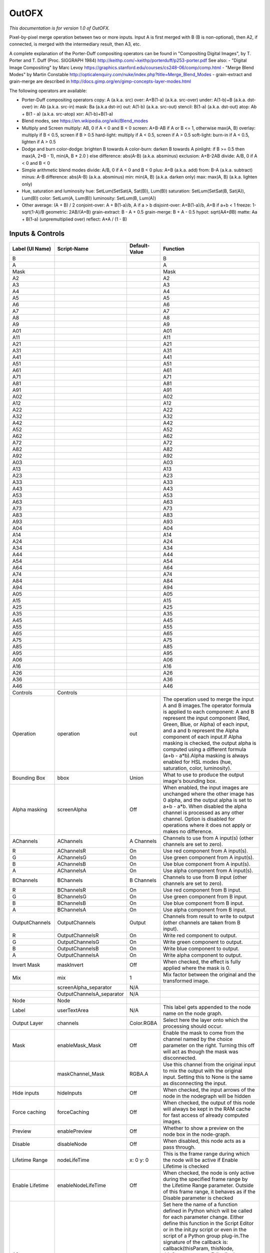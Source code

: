 OutOFX
======

.. figure:: net.sf.openfx.MergeOut.png
   :alt: 

*This documentation is for version 1.0 of OutOFX.*

Pixel-by-pixel merge operation between two or more inputs. Input A is first merged with B (B is non-optional), then A2, if connected, is merged with the intermediary result, then A3, etc.

A complete explanation of the Porter-Duff compositing operators can be found in "Compositing Digital Images", by T. Porter and T. Duff (Proc. SIGGRAPH 1984) http://keithp.com/~keithp/porterduff/p253-porter.pdf See also: - "Digital Image Compositing" by Marc Levoy https://graphics.stanford.edu/courses/cs248-06/comp/comp.html - "Merge Blend Modes" by Martin Constable http://opticalenquiry.com/nuke/index.php?title=Merge\_Blend\_Modes - grain-extract and grain-merge are described in http://docs.gimp.org/en/gimp-concepts-layer-modes.html

The following operators are available:

-  Porter-Duff compositing operators copy: A (a.k.a. src) over: A+B(1-a) (a.k.a. src-over) under: A(1-b)+B (a.k.a. dst-over) in: Ab (a.k.a. src-in) mask: Ba (a.k.a dst-in) out: A(1-b) (a.k.a. src-out) stencil: B(1-a) (a.k.a. dst-out) atop: Ab + B(1 - a) (a.k.a. src-atop) xor: A(1-b)+B(1-a)

-  Blend modes, see https://en.wikipedia.org/wiki/Blend\_modes

-  Multiply and Screen multiply: AB, 0 if A < 0 and B < 0 screen: A+B-AB if A or B <= 1, otherwise max(A, B) overlay: multiply if B < 0.5, screen if B > 0.5 hard-light: multiply if A < 0.5, screen if A > 0.5 soft-light: burn-in if A < 0.5, lighten if A > 0.5

-  Dodge and burn color-dodge: brighten B towards A color-burn: darken B towards A pinlight: if B >= 0.5 then max(A, 2\ *B - 1), min(A, B * 2.0 ) else difference: abs(A-B) (a.k.a. absminus) exclusion: A+B-2AB divide: A/B, 0 if A < 0 and B < 0

-  Simple arithmetic blend modes divide: A/B, 0 if A < 0 and B < 0 plus: A+B (a.k.a. add) from: B-A (a.k.a. subtract) minus: A-B difference: abs(A-B) (a.k.a. absminus) min: min(A, B) (a.k.a. darken only) max: max(A, B) (a.k.a. lighten only)

-  Hue, saturation and luminosity hue: SetLum(SetSat(A, Sat(B)), Lum(B)) saturation: SetLum(SetSat(B, Sat(A)), Lum(B)) color: SetLum(A, Lum(B)) luminosity: SetLum(B, Lum(A))

-  Other average: (A + B) / 2 conjoint-over: A + B(1-a)/b, A if a > b disjoint-over: A+B(1-a)/b, A+B if a+b < 1 freeze: 1-sqrt(1-A)/B geometric: 2AB/(A+B) grain-extract: B - A + 0.5 grain-merge: B + A - 0.5 hypot: sqrt(A\ *A+B*\ B) matte: Aa + B(1-a) (unpremultiplied over) reflect: A\*A / (1 - B)

Inputs & Controls
-----------------

+--------------------------------+------------------------------+-----------------+-----------------------------------------------------------------------------------------------------------------------------------------------------------------------------------------------------------------------------------------------------------------------------------------------------------------------------------------------------------------------------------------------------------------------------------------------------------------------------------------------------------------------------------------------------------------------------------------------------------------------------------------------------------------------------------------------------------+
| Label (UI Name)                | Script-Name                  | Default-Value   | Function                                                                                                                                                                                                                                                                                                                                                                                                                                                                                                                                                                                                                                                                                                  |
+================================+==============================+=================+===========================================================================================================================================================================================================================================================================================================================================================================================================================================================================================================================================================================================================================================================================================================+
| B                              |                              |                 | B                                                                                                                                                                                                                                                                                                                                                                                                                                                                                                                                                                                                                                                                                                         |
+--------------------------------+------------------------------+-----------------+-----------------------------------------------------------------------------------------------------------------------------------------------------------------------------------------------------------------------------------------------------------------------------------------------------------------------------------------------------------------------------------------------------------------------------------------------------------------------------------------------------------------------------------------------------------------------------------------------------------------------------------------------------------------------------------------------------------+
| A                              |                              |                 | A                                                                                                                                                                                                                                                                                                                                                                                                                                                                                                                                                                                                                                                                                                         |
+--------------------------------+------------------------------+-----------------+-----------------------------------------------------------------------------------------------------------------------------------------------------------------------------------------------------------------------------------------------------------------------------------------------------------------------------------------------------------------------------------------------------------------------------------------------------------------------------------------------------------------------------------------------------------------------------------------------------------------------------------------------------------------------------------------------------------+
| Mask                           |                              |                 | Mask                                                                                                                                                                                                                                                                                                                                                                                                                                                                                                                                                                                                                                                                                                      |
+--------------------------------+------------------------------+-----------------+-----------------------------------------------------------------------------------------------------------------------------------------------------------------------------------------------------------------------------------------------------------------------------------------------------------------------------------------------------------------------------------------------------------------------------------------------------------------------------------------------------------------------------------------------------------------------------------------------------------------------------------------------------------------------------------------------------------+
| A2                             |                              |                 | A2                                                                                                                                                                                                                                                                                                                                                                                                                                                                                                                                                                                                                                                                                                        |
+--------------------------------+------------------------------+-----------------+-----------------------------------------------------------------------------------------------------------------------------------------------------------------------------------------------------------------------------------------------------------------------------------------------------------------------------------------------------------------------------------------------------------------------------------------------------------------------------------------------------------------------------------------------------------------------------------------------------------------------------------------------------------------------------------------------------------+
| A3                             |                              |                 | A3                                                                                                                                                                                                                                                                                                                                                                                                                                                                                                                                                                                                                                                                                                        |
+--------------------------------+------------------------------+-----------------+-----------------------------------------------------------------------------------------------------------------------------------------------------------------------------------------------------------------------------------------------------------------------------------------------------------------------------------------------------------------------------------------------------------------------------------------------------------------------------------------------------------------------------------------------------------------------------------------------------------------------------------------------------------------------------------------------------------+
| A4                             |                              |                 | A4                                                                                                                                                                                                                                                                                                                                                                                                                                                                                                                                                                                                                                                                                                        |
+--------------------------------+------------------------------+-----------------+-----------------------------------------------------------------------------------------------------------------------------------------------------------------------------------------------------------------------------------------------------------------------------------------------------------------------------------------------------------------------------------------------------------------------------------------------------------------------------------------------------------------------------------------------------------------------------------------------------------------------------------------------------------------------------------------------------------+
| A5                             |                              |                 | A5                                                                                                                                                                                                                                                                                                                                                                                                                                                                                                                                                                                                                                                                                                        |
+--------------------------------+------------------------------+-----------------+-----------------------------------------------------------------------------------------------------------------------------------------------------------------------------------------------------------------------------------------------------------------------------------------------------------------------------------------------------------------------------------------------------------------------------------------------------------------------------------------------------------------------------------------------------------------------------------------------------------------------------------------------------------------------------------------------------------+
| A6                             |                              |                 | A6                                                                                                                                                                                                                                                                                                                                                                                                                                                                                                                                                                                                                                                                                                        |
+--------------------------------+------------------------------+-----------------+-----------------------------------------------------------------------------------------------------------------------------------------------------------------------------------------------------------------------------------------------------------------------------------------------------------------------------------------------------------------------------------------------------------------------------------------------------------------------------------------------------------------------------------------------------------------------------------------------------------------------------------------------------------------------------------------------------------+
| A7                             |                              |                 | A7                                                                                                                                                                                                                                                                                                                                                                                                                                                                                                                                                                                                                                                                                                        |
+--------------------------------+------------------------------+-----------------+-----------------------------------------------------------------------------------------------------------------------------------------------------------------------------------------------------------------------------------------------------------------------------------------------------------------------------------------------------------------------------------------------------------------------------------------------------------------------------------------------------------------------------------------------------------------------------------------------------------------------------------------------------------------------------------------------------------+
| A8                             |                              |                 | A8                                                                                                                                                                                                                                                                                                                                                                                                                                                                                                                                                                                                                                                                                                        |
+--------------------------------+------------------------------+-----------------+-----------------------------------------------------------------------------------------------------------------------------------------------------------------------------------------------------------------------------------------------------------------------------------------------------------------------------------------------------------------------------------------------------------------------------------------------------------------------------------------------------------------------------------------------------------------------------------------------------------------------------------------------------------------------------------------------------------+
| A9                             |                              |                 | A9                                                                                                                                                                                                                                                                                                                                                                                                                                                                                                                                                                                                                                                                                                        |
+--------------------------------+------------------------------+-----------------+-----------------------------------------------------------------------------------------------------------------------------------------------------------------------------------------------------------------------------------------------------------------------------------------------------------------------------------------------------------------------------------------------------------------------------------------------------------------------------------------------------------------------------------------------------------------------------------------------------------------------------------------------------------------------------------------------------------+
| A01                            |                              |                 | A01                                                                                                                                                                                                                                                                                                                                                                                                                                                                                                                                                                                                                                                                                                       |
+--------------------------------+------------------------------+-----------------+-----------------------------------------------------------------------------------------------------------------------------------------------------------------------------------------------------------------------------------------------------------------------------------------------------------------------------------------------------------------------------------------------------------------------------------------------------------------------------------------------------------------------------------------------------------------------------------------------------------------------------------------------------------------------------------------------------------+
| A11                            |                              |                 | A11                                                                                                                                                                                                                                                                                                                                                                                                                                                                                                                                                                                                                                                                                                       |
+--------------------------------+------------------------------+-----------------+-----------------------------------------------------------------------------------------------------------------------------------------------------------------------------------------------------------------------------------------------------------------------------------------------------------------------------------------------------------------------------------------------------------------------------------------------------------------------------------------------------------------------------------------------------------------------------------------------------------------------------------------------------------------------------------------------------------+
| A21                            |                              |                 | A21                                                                                                                                                                                                                                                                                                                                                                                                                                                                                                                                                                                                                                                                                                       |
+--------------------------------+------------------------------+-----------------+-----------------------------------------------------------------------------------------------------------------------------------------------------------------------------------------------------------------------------------------------------------------------------------------------------------------------------------------------------------------------------------------------------------------------------------------------------------------------------------------------------------------------------------------------------------------------------------------------------------------------------------------------------------------------------------------------------------+
| A31                            |                              |                 | A31                                                                                                                                                                                                                                                                                                                                                                                                                                                                                                                                                                                                                                                                                                       |
+--------------------------------+------------------------------+-----------------+-----------------------------------------------------------------------------------------------------------------------------------------------------------------------------------------------------------------------------------------------------------------------------------------------------------------------------------------------------------------------------------------------------------------------------------------------------------------------------------------------------------------------------------------------------------------------------------------------------------------------------------------------------------------------------------------------------------+
| A41                            |                              |                 | A41                                                                                                                                                                                                                                                                                                                                                                                                                                                                                                                                                                                                                                                                                                       |
+--------------------------------+------------------------------+-----------------+-----------------------------------------------------------------------------------------------------------------------------------------------------------------------------------------------------------------------------------------------------------------------------------------------------------------------------------------------------------------------------------------------------------------------------------------------------------------------------------------------------------------------------------------------------------------------------------------------------------------------------------------------------------------------------------------------------------+
| A51                            |                              |                 | A51                                                                                                                                                                                                                                                                                                                                                                                                                                                                                                                                                                                                                                                                                                       |
+--------------------------------+------------------------------+-----------------+-----------------------------------------------------------------------------------------------------------------------------------------------------------------------------------------------------------------------------------------------------------------------------------------------------------------------------------------------------------------------------------------------------------------------------------------------------------------------------------------------------------------------------------------------------------------------------------------------------------------------------------------------------------------------------------------------------------+
| A61                            |                              |                 | A61                                                                                                                                                                                                                                                                                                                                                                                                                                                                                                                                                                                                                                                                                                       |
+--------------------------------+------------------------------+-----------------+-----------------------------------------------------------------------------------------------------------------------------------------------------------------------------------------------------------------------------------------------------------------------------------------------------------------------------------------------------------------------------------------------------------------------------------------------------------------------------------------------------------------------------------------------------------------------------------------------------------------------------------------------------------------------------------------------------------+
| A71                            |                              |                 | A71                                                                                                                                                                                                                                                                                                                                                                                                                                                                                                                                                                                                                                                                                                       |
+--------------------------------+------------------------------+-----------------+-----------------------------------------------------------------------------------------------------------------------------------------------------------------------------------------------------------------------------------------------------------------------------------------------------------------------------------------------------------------------------------------------------------------------------------------------------------------------------------------------------------------------------------------------------------------------------------------------------------------------------------------------------------------------------------------------------------+
| A81                            |                              |                 | A81                                                                                                                                                                                                                                                                                                                                                                                                                                                                                                                                                                                                                                                                                                       |
+--------------------------------+------------------------------+-----------------+-----------------------------------------------------------------------------------------------------------------------------------------------------------------------------------------------------------------------------------------------------------------------------------------------------------------------------------------------------------------------------------------------------------------------------------------------------------------------------------------------------------------------------------------------------------------------------------------------------------------------------------------------------------------------------------------------------------+
| A91                            |                              |                 | A91                                                                                                                                                                                                                                                                                                                                                                                                                                                                                                                                                                                                                                                                                                       |
+--------------------------------+------------------------------+-----------------+-----------------------------------------------------------------------------------------------------------------------------------------------------------------------------------------------------------------------------------------------------------------------------------------------------------------------------------------------------------------------------------------------------------------------------------------------------------------------------------------------------------------------------------------------------------------------------------------------------------------------------------------------------------------------------------------------------------+
| A02                            |                              |                 | A02                                                                                                                                                                                                                                                                                                                                                                                                                                                                                                                                                                                                                                                                                                       |
+--------------------------------+------------------------------+-----------------+-----------------------------------------------------------------------------------------------------------------------------------------------------------------------------------------------------------------------------------------------------------------------------------------------------------------------------------------------------------------------------------------------------------------------------------------------------------------------------------------------------------------------------------------------------------------------------------------------------------------------------------------------------------------------------------------------------------+
| A12                            |                              |                 | A12                                                                                                                                                                                                                                                                                                                                                                                                                                                                                                                                                                                                                                                                                                       |
+--------------------------------+------------------------------+-----------------+-----------------------------------------------------------------------------------------------------------------------------------------------------------------------------------------------------------------------------------------------------------------------------------------------------------------------------------------------------------------------------------------------------------------------------------------------------------------------------------------------------------------------------------------------------------------------------------------------------------------------------------------------------------------------------------------------------------+
| A22                            |                              |                 | A22                                                                                                                                                                                                                                                                                                                                                                                                                                                                                                                                                                                                                                                                                                       |
+--------------------------------+------------------------------+-----------------+-----------------------------------------------------------------------------------------------------------------------------------------------------------------------------------------------------------------------------------------------------------------------------------------------------------------------------------------------------------------------------------------------------------------------------------------------------------------------------------------------------------------------------------------------------------------------------------------------------------------------------------------------------------------------------------------------------------+
| A32                            |                              |                 | A32                                                                                                                                                                                                                                                                                                                                                                                                                                                                                                                                                                                                                                                                                                       |
+--------------------------------+------------------------------+-----------------+-----------------------------------------------------------------------------------------------------------------------------------------------------------------------------------------------------------------------------------------------------------------------------------------------------------------------------------------------------------------------------------------------------------------------------------------------------------------------------------------------------------------------------------------------------------------------------------------------------------------------------------------------------------------------------------------------------------+
| A42                            |                              |                 | A42                                                                                                                                                                                                                                                                                                                                                                                                                                                                                                                                                                                                                                                                                                       |
+--------------------------------+------------------------------+-----------------+-----------------------------------------------------------------------------------------------------------------------------------------------------------------------------------------------------------------------------------------------------------------------------------------------------------------------------------------------------------------------------------------------------------------------------------------------------------------------------------------------------------------------------------------------------------------------------------------------------------------------------------------------------------------------------------------------------------+
| A52                            |                              |                 | A52                                                                                                                                                                                                                                                                                                                                                                                                                                                                                                                                                                                                                                                                                                       |
+--------------------------------+------------------------------+-----------------+-----------------------------------------------------------------------------------------------------------------------------------------------------------------------------------------------------------------------------------------------------------------------------------------------------------------------------------------------------------------------------------------------------------------------------------------------------------------------------------------------------------------------------------------------------------------------------------------------------------------------------------------------------------------------------------------------------------+
| A62                            |                              |                 | A62                                                                                                                                                                                                                                                                                                                                                                                                                                                                                                                                                                                                                                                                                                       |
+--------------------------------+------------------------------+-----------------+-----------------------------------------------------------------------------------------------------------------------------------------------------------------------------------------------------------------------------------------------------------------------------------------------------------------------------------------------------------------------------------------------------------------------------------------------------------------------------------------------------------------------------------------------------------------------------------------------------------------------------------------------------------------------------------------------------------+
| A72                            |                              |                 | A72                                                                                                                                                                                                                                                                                                                                                                                                                                                                                                                                                                                                                                                                                                       |
+--------------------------------+------------------------------+-----------------+-----------------------------------------------------------------------------------------------------------------------------------------------------------------------------------------------------------------------------------------------------------------------------------------------------------------------------------------------------------------------------------------------------------------------------------------------------------------------------------------------------------------------------------------------------------------------------------------------------------------------------------------------------------------------------------------------------------+
| A82                            |                              |                 | A82                                                                                                                                                                                                                                                                                                                                                                                                                                                                                                                                                                                                                                                                                                       |
+--------------------------------+------------------------------+-----------------+-----------------------------------------------------------------------------------------------------------------------------------------------------------------------------------------------------------------------------------------------------------------------------------------------------------------------------------------------------------------------------------------------------------------------------------------------------------------------------------------------------------------------------------------------------------------------------------------------------------------------------------------------------------------------------------------------------------+
| A92                            |                              |                 | A92                                                                                                                                                                                                                                                                                                                                                                                                                                                                                                                                                                                                                                                                                                       |
+--------------------------------+------------------------------+-----------------+-----------------------------------------------------------------------------------------------------------------------------------------------------------------------------------------------------------------------------------------------------------------------------------------------------------------------------------------------------------------------------------------------------------------------------------------------------------------------------------------------------------------------------------------------------------------------------------------------------------------------------------------------------------------------------------------------------------+
| A03                            |                              |                 | A03                                                                                                                                                                                                                                                                                                                                                                                                                                                                                                                                                                                                                                                                                                       |
+--------------------------------+------------------------------+-----------------+-----------------------------------------------------------------------------------------------------------------------------------------------------------------------------------------------------------------------------------------------------------------------------------------------------------------------------------------------------------------------------------------------------------------------------------------------------------------------------------------------------------------------------------------------------------------------------------------------------------------------------------------------------------------------------------------------------------+
| A13                            |                              |                 | A13                                                                                                                                                                                                                                                                                                                                                                                                                                                                                                                                                                                                                                                                                                       |
+--------------------------------+------------------------------+-----------------+-----------------------------------------------------------------------------------------------------------------------------------------------------------------------------------------------------------------------------------------------------------------------------------------------------------------------------------------------------------------------------------------------------------------------------------------------------------------------------------------------------------------------------------------------------------------------------------------------------------------------------------------------------------------------------------------------------------+
| A23                            |                              |                 | A23                                                                                                                                                                                                                                                                                                                                                                                                                                                                                                                                                                                                                                                                                                       |
+--------------------------------+------------------------------+-----------------+-----------------------------------------------------------------------------------------------------------------------------------------------------------------------------------------------------------------------------------------------------------------------------------------------------------------------------------------------------------------------------------------------------------------------------------------------------------------------------------------------------------------------------------------------------------------------------------------------------------------------------------------------------------------------------------------------------------+
| A33                            |                              |                 | A33                                                                                                                                                                                                                                                                                                                                                                                                                                                                                                                                                                                                                                                                                                       |
+--------------------------------+------------------------------+-----------------+-----------------------------------------------------------------------------------------------------------------------------------------------------------------------------------------------------------------------------------------------------------------------------------------------------------------------------------------------------------------------------------------------------------------------------------------------------------------------------------------------------------------------------------------------------------------------------------------------------------------------------------------------------------------------------------------------------------+
| A43                            |                              |                 | A43                                                                                                                                                                                                                                                                                                                                                                                                                                                                                                                                                                                                                                                                                                       |
+--------------------------------+------------------------------+-----------------+-----------------------------------------------------------------------------------------------------------------------------------------------------------------------------------------------------------------------------------------------------------------------------------------------------------------------------------------------------------------------------------------------------------------------------------------------------------------------------------------------------------------------------------------------------------------------------------------------------------------------------------------------------------------------------------------------------------+
| A53                            |                              |                 | A53                                                                                                                                                                                                                                                                                                                                                                                                                                                                                                                                                                                                                                                                                                       |
+--------------------------------+------------------------------+-----------------+-----------------------------------------------------------------------------------------------------------------------------------------------------------------------------------------------------------------------------------------------------------------------------------------------------------------------------------------------------------------------------------------------------------------------------------------------------------------------------------------------------------------------------------------------------------------------------------------------------------------------------------------------------------------------------------------------------------+
| A63                            |                              |                 | A63                                                                                                                                                                                                                                                                                                                                                                                                                                                                                                                                                                                                                                                                                                       |
+--------------------------------+------------------------------+-----------------+-----------------------------------------------------------------------------------------------------------------------------------------------------------------------------------------------------------------------------------------------------------------------------------------------------------------------------------------------------------------------------------------------------------------------------------------------------------------------------------------------------------------------------------------------------------------------------------------------------------------------------------------------------------------------------------------------------------+
| A73                            |                              |                 | A73                                                                                                                                                                                                                                                                                                                                                                                                                                                                                                                                                                                                                                                                                                       |
+--------------------------------+------------------------------+-----------------+-----------------------------------------------------------------------------------------------------------------------------------------------------------------------------------------------------------------------------------------------------------------------------------------------------------------------------------------------------------------------------------------------------------------------------------------------------------------------------------------------------------------------------------------------------------------------------------------------------------------------------------------------------------------------------------------------------------+
| A83                            |                              |                 | A83                                                                                                                                                                                                                                                                                                                                                                                                                                                                                                                                                                                                                                                                                                       |
+--------------------------------+------------------------------+-----------------+-----------------------------------------------------------------------------------------------------------------------------------------------------------------------------------------------------------------------------------------------------------------------------------------------------------------------------------------------------------------------------------------------------------------------------------------------------------------------------------------------------------------------------------------------------------------------------------------------------------------------------------------------------------------------------------------------------------+
| A93                            |                              |                 | A93                                                                                                                                                                                                                                                                                                                                                                                                                                                                                                                                                                                                                                                                                                       |
+--------------------------------+------------------------------+-----------------+-----------------------------------------------------------------------------------------------------------------------------------------------------------------------------------------------------------------------------------------------------------------------------------------------------------------------------------------------------------------------------------------------------------------------------------------------------------------------------------------------------------------------------------------------------------------------------------------------------------------------------------------------------------------------------------------------------------+
| A04                            |                              |                 | A04                                                                                                                                                                                                                                                                                                                                                                                                                                                                                                                                                                                                                                                                                                       |
+--------------------------------+------------------------------+-----------------+-----------------------------------------------------------------------------------------------------------------------------------------------------------------------------------------------------------------------------------------------------------------------------------------------------------------------------------------------------------------------------------------------------------------------------------------------------------------------------------------------------------------------------------------------------------------------------------------------------------------------------------------------------------------------------------------------------------+
| A14                            |                              |                 | A14                                                                                                                                                                                                                                                                                                                                                                                                                                                                                                                                                                                                                                                                                                       |
+--------------------------------+------------------------------+-----------------+-----------------------------------------------------------------------------------------------------------------------------------------------------------------------------------------------------------------------------------------------------------------------------------------------------------------------------------------------------------------------------------------------------------------------------------------------------------------------------------------------------------------------------------------------------------------------------------------------------------------------------------------------------------------------------------------------------------+
| A24                            |                              |                 | A24                                                                                                                                                                                                                                                                                                                                                                                                                                                                                                                                                                                                                                                                                                       |
+--------------------------------+------------------------------+-----------------+-----------------------------------------------------------------------------------------------------------------------------------------------------------------------------------------------------------------------------------------------------------------------------------------------------------------------------------------------------------------------------------------------------------------------------------------------------------------------------------------------------------------------------------------------------------------------------------------------------------------------------------------------------------------------------------------------------------+
| A34                            |                              |                 | A34                                                                                                                                                                                                                                                                                                                                                                                                                                                                                                                                                                                                                                                                                                       |
+--------------------------------+------------------------------+-----------------+-----------------------------------------------------------------------------------------------------------------------------------------------------------------------------------------------------------------------------------------------------------------------------------------------------------------------------------------------------------------------------------------------------------------------------------------------------------------------------------------------------------------------------------------------------------------------------------------------------------------------------------------------------------------------------------------------------------+
| A44                            |                              |                 | A44                                                                                                                                                                                                                                                                                                                                                                                                                                                                                                                                                                                                                                                                                                       |
+--------------------------------+------------------------------+-----------------+-----------------------------------------------------------------------------------------------------------------------------------------------------------------------------------------------------------------------------------------------------------------------------------------------------------------------------------------------------------------------------------------------------------------------------------------------------------------------------------------------------------------------------------------------------------------------------------------------------------------------------------------------------------------------------------------------------------+
| A54                            |                              |                 | A54                                                                                                                                                                                                                                                                                                                                                                                                                                                                                                                                                                                                                                                                                                       |
+--------------------------------+------------------------------+-----------------+-----------------------------------------------------------------------------------------------------------------------------------------------------------------------------------------------------------------------------------------------------------------------------------------------------------------------------------------------------------------------------------------------------------------------------------------------------------------------------------------------------------------------------------------------------------------------------------------------------------------------------------------------------------------------------------------------------------+
| A64                            |                              |                 | A64                                                                                                                                                                                                                                                                                                                                                                                                                                                                                                                                                                                                                                                                                                       |
+--------------------------------+------------------------------+-----------------+-----------------------------------------------------------------------------------------------------------------------------------------------------------------------------------------------------------------------------------------------------------------------------------------------------------------------------------------------------------------------------------------------------------------------------------------------------------------------------------------------------------------------------------------------------------------------------------------------------------------------------------------------------------------------------------------------------------+
| A74                            |                              |                 | A74                                                                                                                                                                                                                                                                                                                                                                                                                                                                                                                                                                                                                                                                                                       |
+--------------------------------+------------------------------+-----------------+-----------------------------------------------------------------------------------------------------------------------------------------------------------------------------------------------------------------------------------------------------------------------------------------------------------------------------------------------------------------------------------------------------------------------------------------------------------------------------------------------------------------------------------------------------------------------------------------------------------------------------------------------------------------------------------------------------------+
| A84                            |                              |                 | A84                                                                                                                                                                                                                                                                                                                                                                                                                                                                                                                                                                                                                                                                                                       |
+--------------------------------+------------------------------+-----------------+-----------------------------------------------------------------------------------------------------------------------------------------------------------------------------------------------------------------------------------------------------------------------------------------------------------------------------------------------------------------------------------------------------------------------------------------------------------------------------------------------------------------------------------------------------------------------------------------------------------------------------------------------------------------------------------------------------------+
| A94                            |                              |                 | A94                                                                                                                                                                                                                                                                                                                                                                                                                                                                                                                                                                                                                                                                                                       |
+--------------------------------+------------------------------+-----------------+-----------------------------------------------------------------------------------------------------------------------------------------------------------------------------------------------------------------------------------------------------------------------------------------------------------------------------------------------------------------------------------------------------------------------------------------------------------------------------------------------------------------------------------------------------------------------------------------------------------------------------------------------------------------------------------------------------------+
| A05                            |                              |                 | A05                                                                                                                                                                                                                                                                                                                                                                                                                                                                                                                                                                                                                                                                                                       |
+--------------------------------+------------------------------+-----------------+-----------------------------------------------------------------------------------------------------------------------------------------------------------------------------------------------------------------------------------------------------------------------------------------------------------------------------------------------------------------------------------------------------------------------------------------------------------------------------------------------------------------------------------------------------------------------------------------------------------------------------------------------------------------------------------------------------------+
| A15                            |                              |                 | A15                                                                                                                                                                                                                                                                                                                                                                                                                                                                                                                                                                                                                                                                                                       |
+--------------------------------+------------------------------+-----------------+-----------------------------------------------------------------------------------------------------------------------------------------------------------------------------------------------------------------------------------------------------------------------------------------------------------------------------------------------------------------------------------------------------------------------------------------------------------------------------------------------------------------------------------------------------------------------------------------------------------------------------------------------------------------------------------------------------------+
| A25                            |                              |                 | A25                                                                                                                                                                                                                                                                                                                                                                                                                                                                                                                                                                                                                                                                                                       |
+--------------------------------+------------------------------+-----------------+-----------------------------------------------------------------------------------------------------------------------------------------------------------------------------------------------------------------------------------------------------------------------------------------------------------------------------------------------------------------------------------------------------------------------------------------------------------------------------------------------------------------------------------------------------------------------------------------------------------------------------------------------------------------------------------------------------------+
| A35                            |                              |                 | A35                                                                                                                                                                                                                                                                                                                                                                                                                                                                                                                                                                                                                                                                                                       |
+--------------------------------+------------------------------+-----------------+-----------------------------------------------------------------------------------------------------------------------------------------------------------------------------------------------------------------------------------------------------------------------------------------------------------------------------------------------------------------------------------------------------------------------------------------------------------------------------------------------------------------------------------------------------------------------------------------------------------------------------------------------------------------------------------------------------------+
| A45                            |                              |                 | A45                                                                                                                                                                                                                                                                                                                                                                                                                                                                                                                                                                                                                                                                                                       |
+--------------------------------+------------------------------+-----------------+-----------------------------------------------------------------------------------------------------------------------------------------------------------------------------------------------------------------------------------------------------------------------------------------------------------------------------------------------------------------------------------------------------------------------------------------------------------------------------------------------------------------------------------------------------------------------------------------------------------------------------------------------------------------------------------------------------------+
| A55                            |                              |                 | A55                                                                                                                                                                                                                                                                                                                                                                                                                                                                                                                                                                                                                                                                                                       |
+--------------------------------+------------------------------+-----------------+-----------------------------------------------------------------------------------------------------------------------------------------------------------------------------------------------------------------------------------------------------------------------------------------------------------------------------------------------------------------------------------------------------------------------------------------------------------------------------------------------------------------------------------------------------------------------------------------------------------------------------------------------------------------------------------------------------------+
| A65                            |                              |                 | A65                                                                                                                                                                                                                                                                                                                                                                                                                                                                                                                                                                                                                                                                                                       |
+--------------------------------+------------------------------+-----------------+-----------------------------------------------------------------------------------------------------------------------------------------------------------------------------------------------------------------------------------------------------------------------------------------------------------------------------------------------------------------------------------------------------------------------------------------------------------------------------------------------------------------------------------------------------------------------------------------------------------------------------------------------------------------------------------------------------------+
| A75                            |                              |                 | A75                                                                                                                                                                                                                                                                                                                                                                                                                                                                                                                                                                                                                                                                                                       |
+--------------------------------+------------------------------+-----------------+-----------------------------------------------------------------------------------------------------------------------------------------------------------------------------------------------------------------------------------------------------------------------------------------------------------------------------------------------------------------------------------------------------------------------------------------------------------------------------------------------------------------------------------------------------------------------------------------------------------------------------------------------------------------------------------------------------------+
| A85                            |                              |                 | A85                                                                                                                                                                                                                                                                                                                                                                                                                                                                                                                                                                                                                                                                                                       |
+--------------------------------+------------------------------+-----------------+-----------------------------------------------------------------------------------------------------------------------------------------------------------------------------------------------------------------------------------------------------------------------------------------------------------------------------------------------------------------------------------------------------------------------------------------------------------------------------------------------------------------------------------------------------------------------------------------------------------------------------------------------------------------------------------------------------------+
| A95                            |                              |                 | A95                                                                                                                                                                                                                                                                                                                                                                                                                                                                                                                                                                                                                                                                                                       |
+--------------------------------+------------------------------+-----------------+-----------------------------------------------------------------------------------------------------------------------------------------------------------------------------------------------------------------------------------------------------------------------------------------------------------------------------------------------------------------------------------------------------------------------------------------------------------------------------------------------------------------------------------------------------------------------------------------------------------------------------------------------------------------------------------------------------------+
| A06                            |                              |                 | A06                                                                                                                                                                                                                                                                                                                                                                                                                                                                                                                                                                                                                                                                                                       |
+--------------------------------+------------------------------+-----------------+-----------------------------------------------------------------------------------------------------------------------------------------------------------------------------------------------------------------------------------------------------------------------------------------------------------------------------------------------------------------------------------------------------------------------------------------------------------------------------------------------------------------------------------------------------------------------------------------------------------------------------------------------------------------------------------------------------------+
| A16                            |                              |                 | A16                                                                                                                                                                                                                                                                                                                                                                                                                                                                                                                                                                                                                                                                                                       |
+--------------------------------+------------------------------+-----------------+-----------------------------------------------------------------------------------------------------------------------------------------------------------------------------------------------------------------------------------------------------------------------------------------------------------------------------------------------------------------------------------------------------------------------------------------------------------------------------------------------------------------------------------------------------------------------------------------------------------------------------------------------------------------------------------------------------------+
| A26                            |                              |                 | A26                                                                                                                                                                                                                                                                                                                                                                                                                                                                                                                                                                                                                                                                                                       |
+--------------------------------+------------------------------+-----------------+-----------------------------------------------------------------------------------------------------------------------------------------------------------------------------------------------------------------------------------------------------------------------------------------------------------------------------------------------------------------------------------------------------------------------------------------------------------------------------------------------------------------------------------------------------------------------------------------------------------------------------------------------------------------------------------------------------------+
| A36                            |                              |                 | A36                                                                                                                                                                                                                                                                                                                                                                                                                                                                                                                                                                                                                                                                                                       |
+--------------------------------+------------------------------+-----------------+-----------------------------------------------------------------------------------------------------------------------------------------------------------------------------------------------------------------------------------------------------------------------------------------------------------------------------------------------------------------------------------------------------------------------------------------------------------------------------------------------------------------------------------------------------------------------------------------------------------------------------------------------------------------------------------------------------------+
| A46                            |                              |                 | A46                                                                                                                                                                                                                                                                                                                                                                                                                                                                                                                                                                                                                                                                                                       |
+--------------------------------+------------------------------+-----------------+-----------------------------------------------------------------------------------------------------------------------------------------------------------------------------------------------------------------------------------------------------------------------------------------------------------------------------------------------------------------------------------------------------------------------------------------------------------------------------------------------------------------------------------------------------------------------------------------------------------------------------------------------------------------------------------------------------------+
| Controls                       | Controls                     |                 |                                                                                                                                                                                                                                                                                                                                                                                                                                                                                                                                                                                                                                                                                                           |
+--------------------------------+------------------------------+-----------------+-----------------------------------------------------------------------------------------------------------------------------------------------------------------------------------------------------------------------------------------------------------------------------------------------------------------------------------------------------------------------------------------------------------------------------------------------------------------------------------------------------------------------------------------------------------------------------------------------------------------------------------------------------------------------------------------------------------+
| Operation                      | operation                    | out             | The operation used to merge the input A and B images.The operator formula is applied to each component: A and B represent the input component (Red, Green, Blue, or Alpha) of each input, and a and b represent the Alpha component of each input.If Alpha masking is checked, the output alpha is computed using a different formula (a+b - a\*b).Alpha masking is always enabled for HSL modes (hue, saturation, color, luminosity).                                                                                                                                                                                                                                                                    |
+--------------------------------+------------------------------+-----------------+-----------------------------------------------------------------------------------------------------------------------------------------------------------------------------------------------------------------------------------------------------------------------------------------------------------------------------------------------------------------------------------------------------------------------------------------------------------------------------------------------------------------------------------------------------------------------------------------------------------------------------------------------------------------------------------------------------------+
| Bounding Box                   | bbox                         | Union           | What to use to produce the output image's bounding box.                                                                                                                                                                                                                                                                                                                                                                                                                                                                                                                                                                                                                                                   |
+--------------------------------+------------------------------+-----------------+-----------------------------------------------------------------------------------------------------------------------------------------------------------------------------------------------------------------------------------------------------------------------------------------------------------------------------------------------------------------------------------------------------------------------------------------------------------------------------------------------------------------------------------------------------------------------------------------------------------------------------------------------------------------------------------------------------------+
| Alpha masking                  | screenAlpha                  | Off             | When enabled, the input images are unchanged where the other image has 0 alpha, and the output alpha is set to a+b - a\*b. When disabled the alpha channel is processed as any other channel. Option is disabled for operations where it does not apply or makes no difference.                                                                                                                                                                                                                                                                                                                                                                                                                           |
+--------------------------------+------------------------------+-----------------+-----------------------------------------------------------------------------------------------------------------------------------------------------------------------------------------------------------------------------------------------------------------------------------------------------------------------------------------------------------------------------------------------------------------------------------------------------------------------------------------------------------------------------------------------------------------------------------------------------------------------------------------------------------------------------------------------------------+
| AChannels                      | AChannels                    | A Channels      | Channels to use from A input(s) (other channels are set to zero).                                                                                                                                                                                                                                                                                                                                                                                                                                                                                                                                                                                                                                         |
+--------------------------------+------------------------------+-----------------+-----------------------------------------------------------------------------------------------------------------------------------------------------------------------------------------------------------------------------------------------------------------------------------------------------------------------------------------------------------------------------------------------------------------------------------------------------------------------------------------------------------------------------------------------------------------------------------------------------------------------------------------------------------------------------------------------------------+
| R                              | AChannelsR                   | On              | Use red component from A input(s).                                                                                                                                                                                                                                                                                                                                                                                                                                                                                                                                                                                                                                                                        |
+--------------------------------+------------------------------+-----------------+-----------------------------------------------------------------------------------------------------------------------------------------------------------------------------------------------------------------------------------------------------------------------------------------------------------------------------------------------------------------------------------------------------------------------------------------------------------------------------------------------------------------------------------------------------------------------------------------------------------------------------------------------------------------------------------------------------------+
| G                              | AChannelsG                   | On              | Use green component from A input(s).                                                                                                                                                                                                                                                                                                                                                                                                                                                                                                                                                                                                                                                                      |
+--------------------------------+------------------------------+-----------------+-----------------------------------------------------------------------------------------------------------------------------------------------------------------------------------------------------------------------------------------------------------------------------------------------------------------------------------------------------------------------------------------------------------------------------------------------------------------------------------------------------------------------------------------------------------------------------------------------------------------------------------------------------------------------------------------------------------+
| B                              | AChannelsB                   | On              | Use blue component from A input(s).                                                                                                                                                                                                                                                                                                                                                                                                                                                                                                                                                                                                                                                                       |
+--------------------------------+------------------------------+-----------------+-----------------------------------------------------------------------------------------------------------------------------------------------------------------------------------------------------------------------------------------------------------------------------------------------------------------------------------------------------------------------------------------------------------------------------------------------------------------------------------------------------------------------------------------------------------------------------------------------------------------------------------------------------------------------------------------------------------+
| A                              | AChannelsA                   | On              | Use alpha component from A input(s).                                                                                                                                                                                                                                                                                                                                                                                                                                                                                                                                                                                                                                                                      |
+--------------------------------+------------------------------+-----------------+-----------------------------------------------------------------------------------------------------------------------------------------------------------------------------------------------------------------------------------------------------------------------------------------------------------------------------------------------------------------------------------------------------------------------------------------------------------------------------------------------------------------------------------------------------------------------------------------------------------------------------------------------------------------------------------------------------------+
| BChannels                      | BChannels                    | B Channels      | Channels to use from B input (other channels are set to zero).                                                                                                                                                                                                                                                                                                                                                                                                                                                                                                                                                                                                                                            |
+--------------------------------+------------------------------+-----------------+-----------------------------------------------------------------------------------------------------------------------------------------------------------------------------------------------------------------------------------------------------------------------------------------------------------------------------------------------------------------------------------------------------------------------------------------------------------------------------------------------------------------------------------------------------------------------------------------------------------------------------------------------------------------------------------------------------------+
| R                              | BChannelsR                   | On              | Use red component from B input.                                                                                                                                                                                                                                                                                                                                                                                                                                                                                                                                                                                                                                                                           |
+--------------------------------+------------------------------+-----------------+-----------------------------------------------------------------------------------------------------------------------------------------------------------------------------------------------------------------------------------------------------------------------------------------------------------------------------------------------------------------------------------------------------------------------------------------------------------------------------------------------------------------------------------------------------------------------------------------------------------------------------------------------------------------------------------------------------------+
| G                              | BChannelsG                   | On              | Use green component from B input.                                                                                                                                                                                                                                                                                                                                                                                                                                                                                                                                                                                                                                                                         |
+--------------------------------+------------------------------+-----------------+-----------------------------------------------------------------------------------------------------------------------------------------------------------------------------------------------------------------------------------------------------------------------------------------------------------------------------------------------------------------------------------------------------------------------------------------------------------------------------------------------------------------------------------------------------------------------------------------------------------------------------------------------------------------------------------------------------------+
| B                              | BChannelsB                   | On              | Use blue component from B input.                                                                                                                                                                                                                                                                                                                                                                                                                                                                                                                                                                                                                                                                          |
+--------------------------------+------------------------------+-----------------+-----------------------------------------------------------------------------------------------------------------------------------------------------------------------------------------------------------------------------------------------------------------------------------------------------------------------------------------------------------------------------------------------------------------------------------------------------------------------------------------------------------------------------------------------------------------------------------------------------------------------------------------------------------------------------------------------------------+
| A                              | BChannelsA                   | On              | Use alpha component from B input.                                                                                                                                                                                                                                                                                                                                                                                                                                                                                                                                                                                                                                                                         |
+--------------------------------+------------------------------+-----------------+-----------------------------------------------------------------------------------------------------------------------------------------------------------------------------------------------------------------------------------------------------------------------------------------------------------------------------------------------------------------------------------------------------------------------------------------------------------------------------------------------------------------------------------------------------------------------------------------------------------------------------------------------------------------------------------------------------------+
| OutputChannels                 | OutputChannels               | Output          | Channels from result to write to output (other channels are taken from B input).                                                                                                                                                                                                                                                                                                                                                                                                                                                                                                                                                                                                                          |
+--------------------------------+------------------------------+-----------------+-----------------------------------------------------------------------------------------------------------------------------------------------------------------------------------------------------------------------------------------------------------------------------------------------------------------------------------------------------------------------------------------------------------------------------------------------------------------------------------------------------------------------------------------------------------------------------------------------------------------------------------------------------------------------------------------------------------+
| R                              | OutputChannelsR              | On              | Write red component to output.                                                                                                                                                                                                                                                                                                                                                                                                                                                                                                                                                                                                                                                                            |
+--------------------------------+------------------------------+-----------------+-----------------------------------------------------------------------------------------------------------------------------------------------------------------------------------------------------------------------------------------------------------------------------------------------------------------------------------------------------------------------------------------------------------------------------------------------------------------------------------------------------------------------------------------------------------------------------------------------------------------------------------------------------------------------------------------------------------+
| G                              | OutputChannelsG              | On              | Write green component to output.                                                                                                                                                                                                                                                                                                                                                                                                                                                                                                                                                                                                                                                                          |
+--------------------------------+------------------------------+-----------------+-----------------------------------------------------------------------------------------------------------------------------------------------------------------------------------------------------------------------------------------------------------------------------------------------------------------------------------------------------------------------------------------------------------------------------------------------------------------------------------------------------------------------------------------------------------------------------------------------------------------------------------------------------------------------------------------------------------+
| B                              | OutputChannelsB              | On              | Write blue component to output.                                                                                                                                                                                                                                                                                                                                                                                                                                                                                                                                                                                                                                                                           |
+--------------------------------+------------------------------+-----------------+-----------------------------------------------------------------------------------------------------------------------------------------------------------------------------------------------------------------------------------------------------------------------------------------------------------------------------------------------------------------------------------------------------------------------------------------------------------------------------------------------------------------------------------------------------------------------------------------------------------------------------------------------------------------------------------------------------------+
| A                              | OutputChannelsA              | On              | Write alpha component to output.                                                                                                                                                                                                                                                                                                                                                                                                                                                                                                                                                                                                                                                                          |
+--------------------------------+------------------------------+-----------------+-----------------------------------------------------------------------------------------------------------------------------------------------------------------------------------------------------------------------------------------------------------------------------------------------------------------------------------------------------------------------------------------------------------------------------------------------------------------------------------------------------------------------------------------------------------------------------------------------------------------------------------------------------------------------------------------------------------+
| Invert Mask                    | maskInvert                   | Off             | When checked, the effect is fully applied where the mask is 0.                                                                                                                                                                                                                                                                                                                                                                                                                                                                                                                                                                                                                                            |
+--------------------------------+------------------------------+-----------------+-----------------------------------------------------------------------------------------------------------------------------------------------------------------------------------------------------------------------------------------------------------------------------------------------------------------------------------------------------------------------------------------------------------------------------------------------------------------------------------------------------------------------------------------------------------------------------------------------------------------------------------------------------------------------------------------------------------+
| Mix                            | mix                          | 1               | Mix factor between the original and the transformed image.                                                                                                                                                                                                                                                                                                                                                                                                                                                                                                                                                                                                                                                |
+--------------------------------+------------------------------+-----------------+-----------------------------------------------------------------------------------------------------------------------------------------------------------------------------------------------------------------------------------------------------------------------------------------------------------------------------------------------------------------------------------------------------------------------------------------------------------------------------------------------------------------------------------------------------------------------------------------------------------------------------------------------------------------------------------------------------------+
|                                | screenAlpha\_separator       | N/A             |                                                                                                                                                                                                                                                                                                                                                                                                                                                                                                                                                                                                                                                                                                           |
+--------------------------------+------------------------------+-----------------+-----------------------------------------------------------------------------------------------------------------------------------------------------------------------------------------------------------------------------------------------------------------------------------------------------------------------------------------------------------------------------------------------------------------------------------------------------------------------------------------------------------------------------------------------------------------------------------------------------------------------------------------------------------------------------------------------------------+
|                                | OutputChannelsA\_separator   | N/A             |                                                                                                                                                                                                                                                                                                                                                                                                                                                                                                                                                                                                                                                                                                           |
+--------------------------------+------------------------------+-----------------+-----------------------------------------------------------------------------------------------------------------------------------------------------------------------------------------------------------------------------------------------------------------------------------------------------------------------------------------------------------------------------------------------------------------------------------------------------------------------------------------------------------------------------------------------------------------------------------------------------------------------------------------------------------------------------------------------------------+
| Node                           | Node                         |                 |                                                                                                                                                                                                                                                                                                                                                                                                                                                                                                                                                                                                                                                                                                           |
+--------------------------------+------------------------------+-----------------+-----------------------------------------------------------------------------------------------------------------------------------------------------------------------------------------------------------------------------------------------------------------------------------------------------------------------------------------------------------------------------------------------------------------------------------------------------------------------------------------------------------------------------------------------------------------------------------------------------------------------------------------------------------------------------------------------------------+
| Label                          | userTextArea                 | N/A             | This label gets appended to the node name on the node graph.                                                                                                                                                                                                                                                                                                                                                                                                                                                                                                                                                                                                                                              |
+--------------------------------+------------------------------+-----------------+-----------------------------------------------------------------------------------------------------------------------------------------------------------------------------------------------------------------------------------------------------------------------------------------------------------------------------------------------------------------------------------------------------------------------------------------------------------------------------------------------------------------------------------------------------------------------------------------------------------------------------------------------------------------------------------------------------------+
| Output Layer                   | channels                     | Color.RGBA      | Select here the layer onto which the processing should occur.                                                                                                                                                                                                                                                                                                                                                                                                                                                                                                                                                                                                                                             |
+--------------------------------+------------------------------+-----------------+-----------------------------------------------------------------------------------------------------------------------------------------------------------------------------------------------------------------------------------------------------------------------------------------------------------------------------------------------------------------------------------------------------------------------------------------------------------------------------------------------------------------------------------------------------------------------------------------------------------------------------------------------------------------------------------------------------------+
| Mask                           | enableMask\_Mask             | Off             | Enable the mask to come from the channel named by the choice parameter on the right. Turning this off will act as though the mask was disconnected.                                                                                                                                                                                                                                                                                                                                                                                                                                                                                                                                                       |
+--------------------------------+------------------------------+-----------------+-----------------------------------------------------------------------------------------------------------------------------------------------------------------------------------------------------------------------------------------------------------------------------------------------------------------------------------------------------------------------------------------------------------------------------------------------------------------------------------------------------------------------------------------------------------------------------------------------------------------------------------------------------------------------------------------------------------+
|                                | maskChannel\_Mask            | RGBA.A          | Use this channel from the original input to mix the output with the original input. Setting this to None is the same as disconnecting the input.                                                                                                                                                                                                                                                                                                                                                                                                                                                                                                                                                          |
+--------------------------------+------------------------------+-----------------+-----------------------------------------------------------------------------------------------------------------------------------------------------------------------------------------------------------------------------------------------------------------------------------------------------------------------------------------------------------------------------------------------------------------------------------------------------------------------------------------------------------------------------------------------------------------------------------------------------------------------------------------------------------------------------------------------------------+
| Hide inputs                    | hideInputs                   | Off             | When checked, the input arrows of the node in the nodegraph will be hidden                                                                                                                                                                                                                                                                                                                                                                                                                                                                                                                                                                                                                                |
+--------------------------------+------------------------------+-----------------+-----------------------------------------------------------------------------------------------------------------------------------------------------------------------------------------------------------------------------------------------------------------------------------------------------------------------------------------------------------------------------------------------------------------------------------------------------------------------------------------------------------------------------------------------------------------------------------------------------------------------------------------------------------------------------------------------------------+
| Force caching                  | forceCaching                 | Off             | When checked, the output of this node will always be kept in the RAM cache for fast access of already computed images.                                                                                                                                                                                                                                                                                                                                                                                                                                                                                                                                                                                    |
+--------------------------------+------------------------------+-----------------+-----------------------------------------------------------------------------------------------------------------------------------------------------------------------------------------------------------------------------------------------------------------------------------------------------------------------------------------------------------------------------------------------------------------------------------------------------------------------------------------------------------------------------------------------------------------------------------------------------------------------------------------------------------------------------------------------------------+
| Preview                        | enablePreview                | Off             | Whether to show a preview on the node box in the node-graph.                                                                                                                                                                                                                                                                                                                                                                                                                                                                                                                                                                                                                                              |
+--------------------------------+------------------------------+-----------------+-----------------------------------------------------------------------------------------------------------------------------------------------------------------------------------------------------------------------------------------------------------------------------------------------------------------------------------------------------------------------------------------------------------------------------------------------------------------------------------------------------------------------------------------------------------------------------------------------------------------------------------------------------------------------------------------------------------+
| Disable                        | disableNode                  | Off             | When disabled, this node acts as a pass through.                                                                                                                                                                                                                                                                                                                                                                                                                                                                                                                                                                                                                                                          |
+--------------------------------+------------------------------+-----------------+-----------------------------------------------------------------------------------------------------------------------------------------------------------------------------------------------------------------------------------------------------------------------------------------------------------------------------------------------------------------------------------------------------------------------------------------------------------------------------------------------------------------------------------------------------------------------------------------------------------------------------------------------------------------------------------------------------------+
| Lifetime Range                 | nodeLifeTime                 | x: 0 y: 0       | This is the frame range during which the node will be active if Enable Lifetime is checked                                                                                                                                                                                                                                                                                                                                                                                                                                                                                                                                                                                                                |
+--------------------------------+------------------------------+-----------------+-----------------------------------------------------------------------------------------------------------------------------------------------------------------------------------------------------------------------------------------------------------------------------------------------------------------------------------------------------------------------------------------------------------------------------------------------------------------------------------------------------------------------------------------------------------------------------------------------------------------------------------------------------------------------------------------------------------+
| Enable Lifetime                | enableNodeLifeTime           | Off             | When checked, the node is only active during the specified frame range by the Lifetime Range parameter. Outside of this frame range, it behaves as if the Disable parameter is checked                                                                                                                                                                                                                                                                                                                                                                                                                                                                                                                    |
+--------------------------------+------------------------------+-----------------+-----------------------------------------------------------------------------------------------------------------------------------------------------------------------------------------------------------------------------------------------------------------------------------------------------------------------------------------------------------------------------------------------------------------------------------------------------------------------------------------------------------------------------------------------------------------------------------------------------------------------------------------------------------------------------------------------------------+
| After param changed callback   | onParamChanged               | N/A             | Set here the name of a function defined in Python which will be called for each parameter change. Either define this function in the Script Editor or in the init.py script or even in the script of a Python group plug-in.The signature of the callback is: callback(thisParam, thisNode, thisGroup, app, userEdited) where:- thisParam: The parameter which just had its value changed- userEdited: A boolean informing whether the change was due to user interaction or because something internally triggered the change.- thisNode: The node holding the parameter- app: points to the current application instance- thisGroup: The group holding thisNode (only if thisNode belongs to a group)   |
+--------------------------------+------------------------------+-----------------+-----------------------------------------------------------------------------------------------------------------------------------------------------------------------------------------------------------------------------------------------------------------------------------------------------------------------------------------------------------------------------------------------------------------------------------------------------------------------------------------------------------------------------------------------------------------------------------------------------------------------------------------------------------------------------------------------------------+
| After input changed callback   | onInputChanged               | N/A             | Set here the name of a function defined in Python which will be called after each connection is changed for the inputs of the node. Either define this function in the Script Editor or in the init.py script or even in the script of a Python group plug-in.The signature of the callback is: callback(inputIndex, thisNode, thisGroup, app):- inputIndex: the index of the input which changed, you can query the node connected to the input by calling the getInput(...) function.- thisNode: The node holding the parameter- app: points to the current application instance- thisGroup: The group holding thisNode (only if thisNode belongs to a group)                                           |
+--------------------------------+------------------------------+-----------------+-----------------------------------------------------------------------------------------------------------------------------------------------------------------------------------------------------------------------------------------------------------------------------------------------------------------------------------------------------------------------------------------------------------------------------------------------------------------------------------------------------------------------------------------------------------------------------------------------------------------------------------------------------------------------------------------------------------+
| Info                           | Info                         |                 |                                                                                                                                                                                                                                                                                                                                                                                                                                                                                                                                                                                                                                                                                                           |
+--------------------------------+------------------------------+-----------------+-----------------------------------------------------------------------------------------------------------------------------------------------------------------------------------------------------------------------------------------------------------------------------------------------------------------------------------------------------------------------------------------------------------------------------------------------------------------------------------------------------------------------------------------------------------------------------------------------------------------------------------------------------------------------------------------------------------+
|                                | nodeInfos                    | N/A             | Input and output informations, press Refresh to update them with current values                                                                                                                                                                                                                                                                                                                                                                                                                                                                                                                                                                                                                           |
+--------------------------------+------------------------------+-----------------+-----------------------------------------------------------------------------------------------------------------------------------------------------------------------------------------------------------------------------------------------------------------------------------------------------------------------------------------------------------------------------------------------------------------------------------------------------------------------------------------------------------------------------------------------------------------------------------------------------------------------------------------------------------------------------------------------------------+
| Refresh Info                   | refreshButton                | N/A             |                                                                                                                                                                                                                                                                                                                                                                                                                                                                                                                                                                                                                                                                                                           |
+--------------------------------+------------------------------+-----------------+-----------------------------------------------------------------------------------------------------------------------------------------------------------------------------------------------------------------------------------------------------------------------------------------------------------------------------------------------------------------------------------------------------------------------------------------------------------------------------------------------------------------------------------------------------------------------------------------------------------------------------------------------------------------------------------------------------------+
